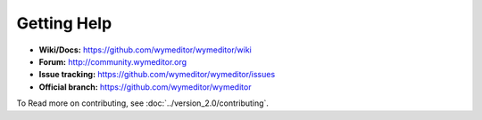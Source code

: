 Getting Help
============

* **Wiki/Docs:** https://github.com/wymeditor/wymeditor/wiki
* **Forum:** http://community.wymeditor.org
* **Issue tracking:** https://github.com/wymeditor/wymeditor/issues
* **Official branch:** https://github.com/wymeditor/wymeditor

To Read more on contributing, see :doc:`../version_2.0/contributing`.

